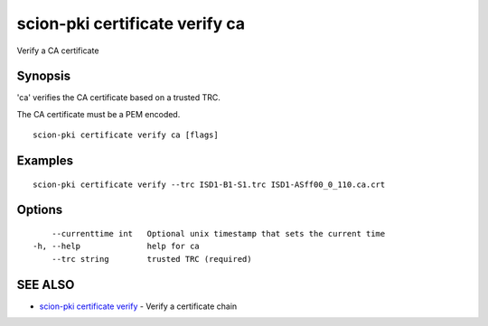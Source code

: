 .. _scion-pki_certificate_verify_ca:

scion-pki certificate verify ca
-------------------------------

Verify a CA certificate

Synopsis
~~~~~~~~


'ca' verifies the CA certificate based on a trusted TRC.

The CA certificate must be a PEM encoded.


::

  scion-pki certificate verify ca [flags]

Examples
~~~~~~~~

::

    scion-pki certificate verify --trc ISD1-B1-S1.trc ISD1-ASff00_0_110.ca.crt

Options
~~~~~~~

::

      --currenttime int   Optional unix timestamp that sets the current time
  -h, --help              help for ca
      --trc string        trusted TRC (required)

SEE ALSO
~~~~~~~~

* `scion-pki certificate verify <scion-pki_certificate_verify.html>`_ 	 - Verify a certificate chain

